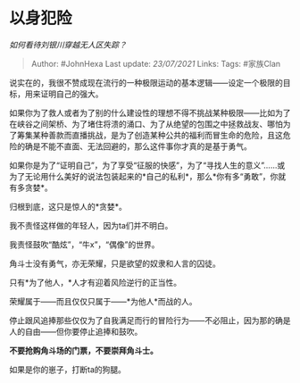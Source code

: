 * 以身犯险
  :PROPERTIES:
  :CUSTOM_ID: 以身犯险
  :END:

/如何看待刘银川穿越无人区失踪？/

#+BEGIN_QUOTE
  Author: #JohnHexa Last update: /23/07/2021/ Links: Tags: #家族Clan
#+END_QUOTE

说实在的，我很不赞成现在流行的一种极限运动的基本逻辑------设定一个极限的目标，用来证明自己的强大。

如果你为了救人或者为了别的什么建设性的理想不得不挑战某种极限------比如为了在峡谷之间架桥、为了堵住将溃的涌口、为了从绝望的包围之中拯救战友、哪怕为了筹集某种善款而直播挑战，是为了创造某种公共的福利而冒生命的危险，且这危险的确是不能不直面、无法回避的，那么这件事你才真的是基于勇气。

如果你是为了“证明自己”，为了享受“征服的快感”，为了“寻找人生的意义”......或为了无论用什么美好的说法包装起来的*自己的私利*，那么*你有多“勇敢”，你就有多贪婪*。

归根到底，这只是惊人的*贪婪*。

我不责怪这样做的年轻人，因为ta们并不明白。

我责怪鼓吹“酷炫”，“牛x”，“偶像”的世界。

角斗士没有勇气，亦无荣耀，只是欲望的奴隶和人言的囚徒。

只有*为了他人，*人才有迎着风险逆行的正当性。

荣耀属于------而且仅仅只属于------*为他人*而战的人。

停止跟风追捧那些仅仅为了自我满足而行的冒险行为------不必阻止，因为那的确是人的自由------但你要停止追捧和鼓吹。

*不要抢购角斗场的门票，不要崇拜角斗士。*

如果是你的崽子，打断ta的狗腿。
